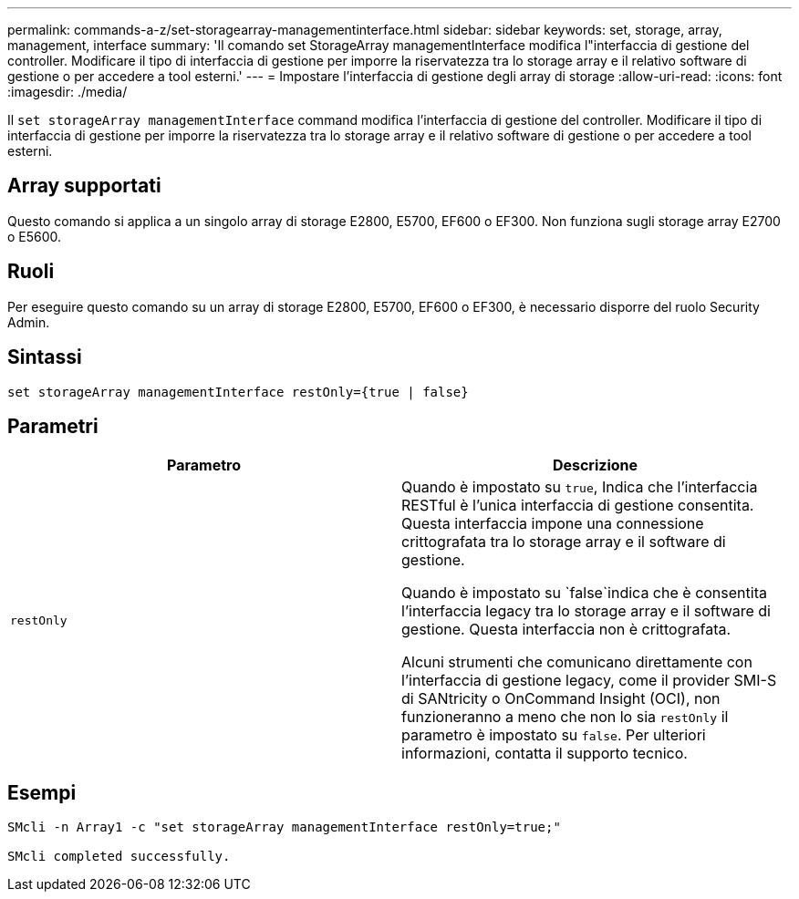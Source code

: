 ---
permalink: commands-a-z/set-storagearray-managementinterface.html 
sidebar: sidebar 
keywords: set, storage, array, management, interface 
summary: 'Il comando set StorageArray managementInterface modifica l"interfaccia di gestione del controller. Modificare il tipo di interfaccia di gestione per imporre la riservatezza tra lo storage array e il relativo software di gestione o per accedere a tool esterni.' 
---
= Impostare l'interfaccia di gestione degli array di storage
:allow-uri-read: 
:icons: font
:imagesdir: ./media/


[role="lead"]
Il `set storageArray managementInterface` command modifica l'interfaccia di gestione del controller. Modificare il tipo di interfaccia di gestione per imporre la riservatezza tra lo storage array e il relativo software di gestione o per accedere a tool esterni.



== Array supportati

Questo comando si applica a un singolo array di storage E2800, E5700, EF600 o EF300. Non funziona sugli storage array E2700 o E5600.



== Ruoli

Per eseguire questo comando su un array di storage E2800, E5700, EF600 o EF300, è necessario disporre del ruolo Security Admin.



== Sintassi

[listing]
----

set storageArray managementInterface restOnly={true | false}
----


== Parametri

[cols="2*"]
|===
| Parametro | Descrizione 


 a| 
`restOnly`
 a| 
Quando è impostato su `true`, Indica che l'interfaccia RESTful è l'unica interfaccia di gestione consentita. Questa interfaccia impone una connessione crittografata tra lo storage array e il software di gestione.

Quando è impostato su `false`indica che è consentita l'interfaccia legacy tra lo storage array e il software di gestione. Questa interfaccia non è crittografata.

Alcuni strumenti che comunicano direttamente con l'interfaccia di gestione legacy, come il provider SMI-S di SANtricity o OnCommand Insight (OCI), non funzioneranno a meno che non lo sia `restOnly` il parametro è impostato su `false`. Per ulteriori informazioni, contatta il supporto tecnico.

|===


== Esempi

[listing]
----

SMcli -n Array1 -c "set storageArray managementInterface restOnly=true;"

SMcli completed successfully.
----